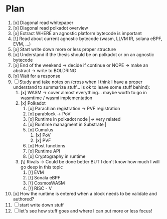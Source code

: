 * Plan
1. [x] Diagonal read whitepaper
2. [x] Diagonal read polkadot overview
3. [x] Extract WHERE an agnostic platform bytecode is important
4. [\] Read about current agnostic bytecode (wasm, LLVM IR, solana eBPF, EVM, ...)
5. [x] Start write down more or less proper structure
6. [x] Understand if the thesis should be on polkadot or on an agnostic bytecode
7. [x] End of the weekend -> decide if continue or NOPE -> make an abstract -> write to BOLDRING
8. [x] Wait for a response
9. [ ] Study and take notes on (cross when I think I have a proper understand to summarize stuff... is ok to leave some stuff behind):
   1. [x] WASM
      -> cover almost everything... maybe worth to go in wasmtime / wasmi implementation
   2. [x] Polkadot
      1. [x] Parachian registration -> PVF registration
      2. [x] parablock -> PoV
      3. [x] Runtime in polkadot node       |-> very related
      4. [x] Runtime managment in Substrate |
      5. [x] Cumulus
         1. [x] PoV
         2. [x] PVF
      6. [x] Host functions
      7. [x] Runtime API
      8. [x] Cryptography in runtime
   3. [\] Rivals -> Could be done better BUT I don't know how much I will go deep in this topic
      1. [\] EVM
      2. [\] Sonala eBPF
      3. [\] CosmosWASM
      4. [\] RISC - V
10. [x] How the runtime is entered when a block needs to be validate and authored?
11. [ ] start write down stuff
12. [ ] let's see how stuff goes and where I can put more or less focus!
